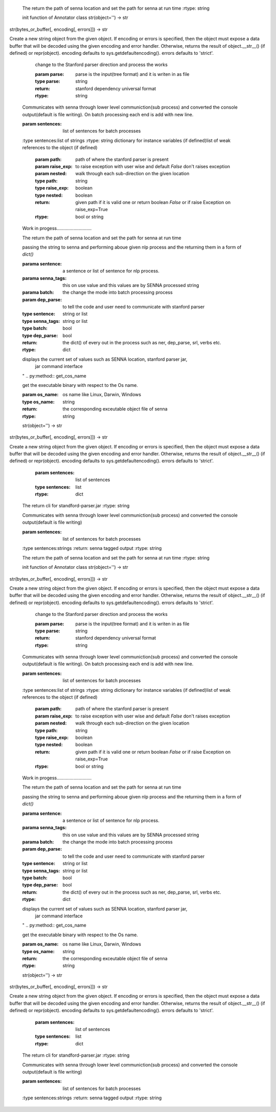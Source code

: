 
        .. py:property::senna_dir

        The return the path of senna location
        and set the path for senna at run time
        :rtype: string
        
        init function of Annotator class
        str(object='') -> str
str(bytes_or_buffer[, encoding[, errors]]) -> str

Create a new string object from the given object. If encoding or
errors is specified, then the object must expose a data buffer
that will be decoded using the given encoding and error handler.
Otherwise, returns the result of object.__str__() (if defined)
or repr(object).
encoding defaults to sys.getdefaultencoding().
errors defaults to 'strict'.
         .. py:method:: getDependency(parse)

         change to the Stanford parser direction and process the works

         :param parse: parse is the input(tree format) and it is writen in as file
         :type parse: string
         :return: stanford dependency universal format
         :rtype: string
        
        .. py:method:: getSennaTagBatch(sentences)

        Communicates with senna through lower level communiction(sub process)
        and converted the console output(default is file writing).
        On batch processing each end is add with new line.

        :param sentences: list of sentences for batch processes
        :type sentences:list of strings
        :rtype: string
        dictionary for instance variables (if defined)list of weak references to the object (if defined)
          .. py:function:: check_stp_jar(path, raise_exp=False, nested=False)

          :param path: path of where the stanford parser is present
          :param raise_exp: to raise exception with user wise and default `False`
              don't raises exception
          :param nested: walk through each sub-direction on the given location
          :type path: string
          :type raise_exp: boolean
          :type nested: boolean
          :return: given path if it is valid one or return boolean `False` or
             if raise Exception on raise_exp=True
          :rtype: bool or string
        Work in progess...........................
        
        .. py:property::stp_dir

        The return the path of senna location
        and set the path for senna at run time
        
        .. py:method:: getAnnotations(sentence="", senna_tags=None, batch=False, dep_parse=True)

        passing the string to senna and performing aboue given nlp process
        and the returning them in a form of `dict()`

        :parama sentence: a sentence or list of sentence for nlp process.
        :parama senna_tags: this on use value and this values are by SENNA processed string
        :parama batch: the change the mode into batch processing process
        :param dep_parse: to tell the code and user need to communicate with stanford parser
        :type sentence: string or list
        :type senna_tags: string or list
        :type batch: bool
        :type dep_parse: bool
        :return: the dict() of every out in the process such as ner, dep_parse, srl, verbs etc.
        :rtype: dict
        
        .. py:method:: print_values

        displays the current set of values such as SENNA location, stanford parser jar,
          jar command interface
        "
        .. py:method:: get_cos_name

        get the executable binary with respect to the Os name.

        :param os_name: os name like Linux, Darwin, Windows
        :type os_name: string
        :return: the corresponding exceutable object file of senna 
        :rtype: string
        str(object='') -> str
str(bytes_or_buffer[, encoding[, errors]]) -> str

Create a new string object from the given object. If encoding or
errors is specified, then the object must expose a data buffer
that will be decoded using the given encoding and error handler.
Otherwise, returns the result of object.__str__() (if defined)
or repr(object).
encoding defaults to sys.getdefaultencoding().
errors defaults to 'strict'.
          .. Deprecation function:: getBatchAnnotations

          :param sentences: list of sentences
          :type sentences: list
          :rtype: dict
        
        .. py:property::jar_cli

        The return cli for standford-parser.jar
        :rtype: string
        
        .. py:method:: getSennaTag(sentence)

        Communicates with senna through lower level communiction(sub process)
        and converted the console output(default is file writing)

        :param sentences: list of sentences for batch processes
        :type sentences:strings
        :return: senna tagged output
        :rtype: string
        
        .. py:property::senna_dir

        The return the path of senna location
        and set the path for senna at run time
        :rtype: string
        
        init function of Annotator class
        str(object='') -> str
str(bytes_or_buffer[, encoding[, errors]]) -> str

Create a new string object from the given object. If encoding or
errors is specified, then the object must expose a data buffer
that will be decoded using the given encoding and error handler.
Otherwise, returns the result of object.__str__() (if defined)
or repr(object).
encoding defaults to sys.getdefaultencoding().
errors defaults to 'strict'.
         .. py:method:: getDependency(parse)

         change to the Stanford parser direction and process the works

         :param parse: parse is the input(tree format) and it is writen in as file
         :type parse: string
         :return: stanford dependency universal format
         :rtype: string
        
        .. py:method:: getSennaTagBatch(sentences)

        Communicates with senna through lower level communiction(sub process)
        and converted the console output(default is file writing).
        On batch processing each end is add with new line.

        :param sentences: list of sentences for batch processes
        :type sentences:list of strings
        :rtype: string
        dictionary for instance variables (if defined)list of weak references to the object (if defined)
          .. py:function:: check_stp_jar(path, raise_exp=False, nested=False)

          :param path: path of where the stanford parser is present
          :param raise_exp: to raise exception with user wise and default `False`
              don't raises exception
          :param nested: walk through each sub-direction on the given location
          :type path: string
          :type raise_exp: boolean
          :type nested: boolean
          :return: given path if it is valid one or return boolean `False` or
             if raise Exception on raise_exp=True
          :rtype: bool or string
        Work in progess...........................
        
        .. py:property::stp_dir

        The return the path of senna location
        and set the path for senna at run time
        
        .. py:method:: getAnnotations(sentence="", senna_tags=None, batch=False, dep_parse=True)

        passing the string to senna and performing aboue given nlp process
        and the returning them in a form of `dict()`

        :parama sentence: a sentence or list of sentence for nlp process.
        :parama senna_tags: this on use value and this values are by SENNA processed string
        :parama batch: the change the mode into batch processing process
        :param dep_parse: to tell the code and user need to communicate with stanford parser
        :type sentence: string or list
        :type senna_tags: string or list
        :type batch: bool
        :type dep_parse: bool
        :return: the dict() of every out in the process such as ner, dep_parse, srl, verbs etc.
        :rtype: dict
        
        .. py:method:: print_values

        displays the current set of values such as SENNA location, stanford parser jar,
          jar command interface
        "
        .. py:method:: get_cos_name

        get the executable binary with respect to the Os name.

        :param os_name: os name like Linux, Darwin, Windows
        :type os_name: string
        :return: the corresponding exceutable object file of senna 
        :rtype: string
        str(object='') -> str
str(bytes_or_buffer[, encoding[, errors]]) -> str

Create a new string object from the given object. If encoding or
errors is specified, then the object must expose a data buffer
that will be decoded using the given encoding and error handler.
Otherwise, returns the result of object.__str__() (if defined)
or repr(object).
encoding defaults to sys.getdefaultencoding().
errors defaults to 'strict'.
          .. Deprecation function:: getBatchAnnotations

          :param sentences: list of sentences
          :type sentences: list
          :rtype: dict
        
        .. py:property::jar_cli

        The return cli for standford-parser.jar
        :rtype: string
        
        .. py:method:: getSennaTag(sentence)

        Communicates with senna through lower level communiction(sub process)
        and converted the console output(default is file writing)

        :param sentences: list of sentences for batch processes
        :type sentences:strings
        :return: senna tagged output
        :rtype: string
        